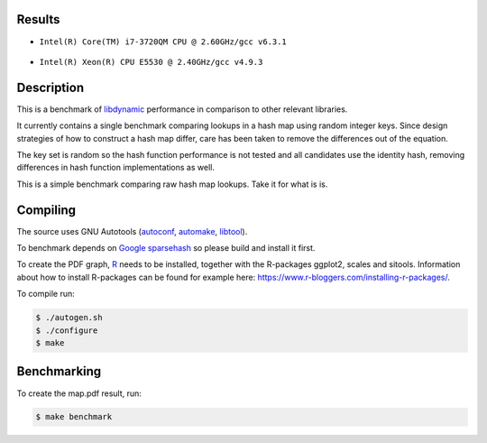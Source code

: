 Results
=======

* ``Intel(R) Core(TM) i7-3720QM CPU @ 2.60GHz/gcc v6.3.1``

  .. figure:: https://cloud.githubusercontent.com/assets/2116262/22257487/86d6985e-e25e-11e6-9e41-9ed8381668b4.png

* ``Intel(R) Xeon(R) CPU E5530 @ 2.40GHz/gcc v4.9.3``

  .. figure:: https://cloud.githubusercontent.com/assets/2116262/22249382/175dc198-e243-11e6-9594-556c6f0eb15e.png

Description
======

This is a benchmark of `libdynamic`_ performance in comparison to other relevant
libraries.

It currently contains a single benchmark comparing lookups in a hash map using
random integer keys. Since design strategies of how to construct a hash map
differ, care has been taken to remove the differences out of the equation.

The key set is random so the hash function performance is not tested and all
candidates use the identity hash, removing differences in hash function
implementations as well.

This is a simple benchmark comparing raw hash map lookups. Take it for what is
is.

Compiling
=========

The source uses GNU Autotools (autoconf_, automake_, libtool_).

To benchmark depends on `Google sparsehash`_ so please build
and install it first.

To create the PDF graph, `R`_ needs to be installed, together with the
R-packages ggplot2, scales and sitools. Information about how to install
R-packages can be found for example here: https://www.r-bloggers.com/installing-r-packages/. 

To compile run:

.. code-block:: shell

    $ ./autogen.sh
    $ ./configure
    $ make

Benchmarking
============

To create the map.pdf result, run:

.. code-block:: shell

    $ make benchmark

.. _libdynamic: https://github.com/fredrikwidlund/libdynamic
.. _`Google sparsehash`: https://github.com/sparsehash/sparsehash
.. _`R`: https://www.r-project.org/
.. _autoconf: http://www.gnu.org/software/autoconf/
.. _automake: http://www.gnu.org/software/automake/
.. _libtool: http://www.gnu.org/software/libtool/
